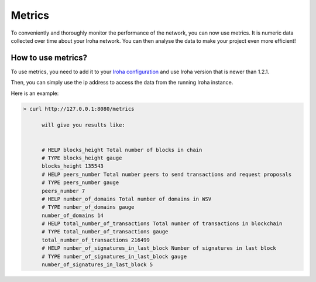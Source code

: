 =======
Metrics
=======

To conveniently and thoroughly monitor the performance of the network, you can now use metrics.
It is numeric data collected over time about your Iroha network.
You can then analyse the data to make your project even more efficient!

How to use metrics?
===================

To use metrics, you need to add it to your `Iroha configuration <../configure/index.html#deployment-specific-parameters>`_ and use Iroha version that is newer than 1.2.1.

Then, you can simply use the ip address to access the data from the running Iroha instance.

Here is an example:

.. code-block:: shell

  > curl http://127.0.0.1:8080/metrics

  	will give you results like: 


	# HELP blocks_height Total number of blocks in chain
	# TYPE blocks_height gauge
	blocks_height 135543
	# HELP peers_number Total number peers to send transactions and request proposals
	# TYPE peers_number gauge
	peers_number 7
	# HELP number_of_domains Total number of domains in WSV
	# TYPE number_of_domains gauge
	number_of_domains 14
	# HELP total_number_of_transactions Total number of transactions in blockchain
	# TYPE total_number_of_transactions gauge
	total_number_of_transactions 216499
	# HELP number_of_signatures_in_last_block Number of signatures in last block
	# TYPE number_of_signatures_in_last_block gauge
	number_of_signatures_in_last_block 5